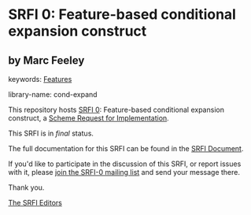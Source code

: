* SRFI 0: Feature-based conditional expansion construct

** by Marc Feeley



keywords: [[https://srfi.schemers.org/?keywords=features][Features]]

library-name: cond-expand

This repository hosts [[https://srfi.schemers.org/srfi-0/][SRFI 0]]: Feature-based conditional expansion construct, a [[https://srfi.schemers.org/][Scheme Request for Implementation]].

This SRFI is in /final/ status.

The full documentation for this SRFI can be found in the [[https://srfi.schemers.org/srfi-0/srfi-0.html][SRFI Document]].

If you'd like to participate in the discussion of this SRFI, or report issues with it, please [[https://srfi.schemers.org/srfi-0/][join the SRFI-0 mailing list]] and send your message there.

Thank you.


[[mailto:srfi-editors@srfi.schemers.org][The SRFI Editors]]
